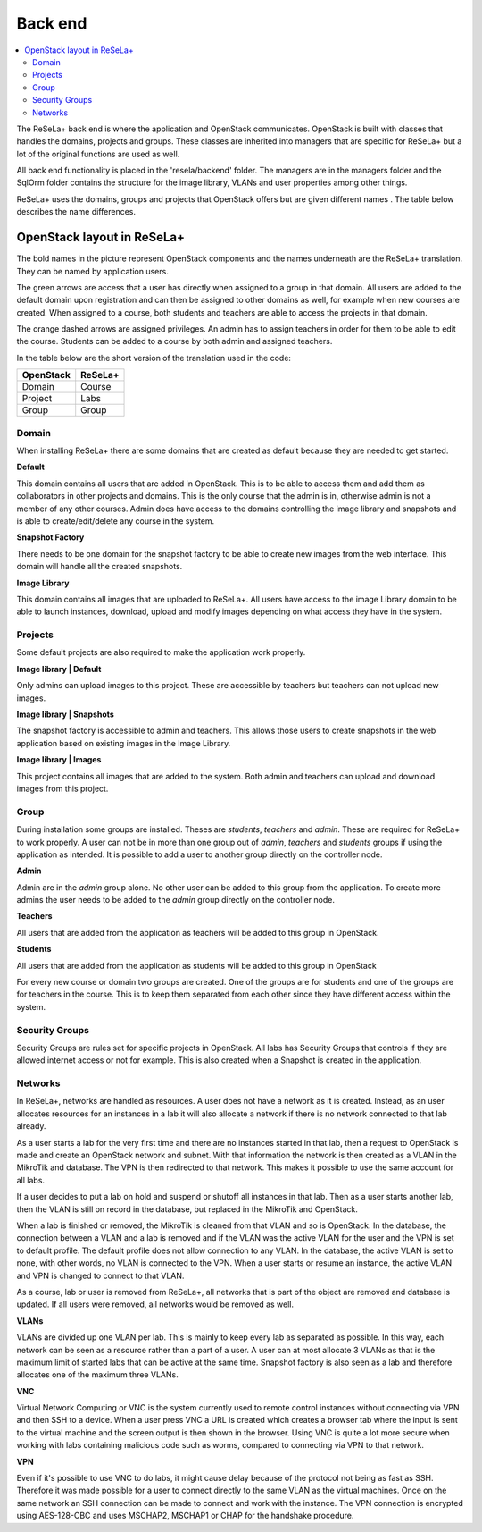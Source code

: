 Back end
========

.. contents::
    :local:

The ReSeLa+ back end is where the application and OpenStack communicates. OpenStack is built
with classes that handles the domains, projects and groups. These classes are inherited into
managers that are specific for ReSeLa+ but a lot of the original functions are used as well.

All back end functionality is placed in the 'resela/backend' folder. The managers are in the
managers folder and the SqlOrm folder contains the structure for the image library, VLANs and
user properties among other things.

ReSeLa+ uses the domains, groups and projects that OpenStack offers but are given different names
. The table below describes the name differences.


OpenStack layout in ReSeLa+
^^^^^^^^^^^^^^^^^^^^^^^^^^^

.. image:: ReSeLa-OpenStackLayout.png
   :scale: 50%

The bold names in the picture represent OpenStack components and the names
underneath are the ReSeLa+ translation. They can be named by application users.

The green arrows are access that a user has directly when assigned to a group in that domain. All
users are added to the default domain upon registration and can then be assigned to other
domains as well, for example when new courses are created. When assigned to a course, both
students and teachers are able to access the projects in that domain.

The orange dashed arrows are assigned privileges. An admin has to assign teachers in order for
them to be able to edit the course. Students can be added to a course by both admin and assigned
teachers.

In the table below are the short version of the translation used in the code:

+-----------------+----------------+
| **OpenStack**   | **ReSeLa+**    |
+-----------------+----------------+
| Domain          | Course         |
+-----------------+----------------+
| Project         | Labs           |
+-----------------+----------------+
| Group           | Group          |
+-----------------+----------------+


Domain
~~~~~~

When installing ReSeLa+ there are some domains that are created as default because they are
needed to get started.

**Default**

This domain contains all users that are added in OpenStack. This is to be able to access them and
add them as collaborators in other projects and domains. This is the only course that the admin
is in, otherwise admin is not a member of any other courses. Admin does have access to the
domains controlling the image library and snapshots and is able to create/edit/delete any course
in the system.

**Snapshot Factory**

There needs to be
one domain for the snapshot factory to be able to create new images from the web interface. This
domain will handle all the created snapshots.

**Image Library**

This domain contains all images that are uploaded to ReSeLa+. All users have access to the image
Library domain to be able to launch instances, download, upload and modify images depending on
what access they have in the system.

Projects
~~~~~~~~

Some default projects are also required to make the application work properly.

**Image library | Default**

Only admins can upload images to this project. These are accessible by teachers but teachers
can not upload new images.

**Image library | Snapshots**

The snapshot factory is accessible to admin and teachers. This allows those users to create
snapshots in the web application based on existing images in the Image Library.

**Image library | Images**

This project contains all images that are added to the system. Both admin and teachers can upload
and download images from this project.


Group
~~~~~

During installation some groups are installed. Theses are *students*, *teachers* and *admin*.
These are required for ReSeLa+ to work properly. A user can not be in more than one group out of
*admin*, *teachers* and *students* groups if using the application as intended. It is possible to
add a user to another group directly on the controller node.

**Admin**

Admin are in the *admin* group alone. No other user can be added to this group from the
application. To create more admins the user needs to be added to the *admin* group directly on
the controller node.

**Teachers**

All users that are added from the application as teachers will be added to this group in OpenStack.

**Students**

All users that are added from the application as students will be added to this group in OpenStack

For every new course or domain two groups are created. One of the groups are for students and one
of the groups are for teachers in the course. This is to keep them separated from each other
since they have different access within the system.


Security Groups
~~~~~~~~~~~~~~~

Security Groups are rules set for specific projects in OpenStack. All labs has Security Groups
that controls if they are allowed internet access or not for example. This is also created when a
Snapshot is created in the application.

Networks
~~~~~~~~

In ReSeLa+, networks are handled as resources. A user does not have a network as it is created.
Instead, as an user allocates resources for an instances in a lab it will also allocate a network
if there is no network connected to that lab already.

As a user starts a lab for the very first time and there are no instances started in that lab, then
a request to OpenStack is made and create an OpenStack network and subnet. With that information
the network is then created as a VLAN in the MikroTik and database. The VPN is then redirected to that
network. This makes it possible to use the same account for all labs.

If a user decides to put a lab on hold and suspend or shutoff all instances in that lab. Then as a
user starts another lab, then the VLAN is still on record in the database, but replaced in the MikroTik
and OpenStack.

When a lab is finished or removed, the MikroTik is cleaned from that VLAN and so is OpenStack.
In the database, the connection between a VLAN and a lab is removed and if the VLAN was the active VLAN
for the user and the VPN is set to default profile. The default profile does not allow connection to any
VLAN. In the database, the active VLAN is set to none, with other words, no VLAN is connected to the VPN.
When a user starts or resume an instance, the active VLAN and VPN is changed to connect to that VLAN.

As a course, lab or user is removed from ReSeLa+, all networks that is part of the object are
removed and database is updated. If all users were removed, all networks would be removed as well.

**VLANs**

VLANs are divided up one VLAN per lab. This is mainly to keep every lab as separated as possible. In this
way, each network can be seen as a resource rather than a part of a user. A user can at most allocate
3 VLANs as that is the maximum limit of started labs that can be active at the same time. Snapshot factory
is also seen as a lab and therefore allocates one of the maximum three VLANs.

**VNC**

Virtual Network Computing or VNC is the system currently used to remote control instances without connecting
via VPN and then SSH to a device. When a user press VNC a URL is created which creates a browser tab where
the input is sent to the virtual machine and the screen output is then shown in the browser. Using VNC is
quite a lot more secure when working with labs containing malicious code such as worms, compared to connecting
via VPN to that network.

**VPN**

Even if it's possible to use VNC to do labs, it might cause delay because of the protocol not being as fast
as SSH. Therefore it was made possible for a user to connect directly to the same VLAN as the virtual
machines. Once on the same network an SSH connection can be made to connect and work with the instance.
The VPN connection is encrypted using AES-128-CBC and uses MSCHAP2, MSCHAP1 or CHAP for the handshake
procedure.

